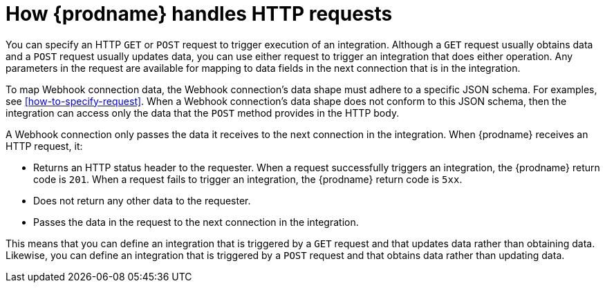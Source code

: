 [id='how-requests-are-handled']
= How {prodname} handles HTTP requests

You can specify an HTTP `GET` or `POST` request to trigger execution of
an integration. Although a `GET` request usually obtains data and a
`POST` request usually updates data, you can use either request  
to trigger an integration that does either operation. Any parameters 
in the request are available for mapping to data fields in the
next connection that is in the integration. 

To map Webhook connection data, the Webhook connection's data shape must 
adhere to a specific JSON schema. For examples, see 
<<how-to-specify-request>>. When a Webhook connection's data shape
does not conform to this JSON schema, then the integration 
can access only the data that the `POST` method provides in the HTTP body.

A Webhook connection only passes the data it receives to
the next connection in the integration. 
When {prodname} receives an HTTP request, it:

* Returns an HTTP status header to the requester. When a request successfully
triggers an integration, the {prodname} return code is `201`.
When a request fails to trigger an integration, the {prodname}
return code is `5xx`. 
* Does not return any other data to the requester.
* Passes the data in the request to the next connection in the integration. 

This means that you can define an integration that is triggered by
a `GET` request and that updates data rather than obtaining data. 
Likewise, you can define an integration that is triggered by a `POST` request and that obtains data
rather than updating data.
